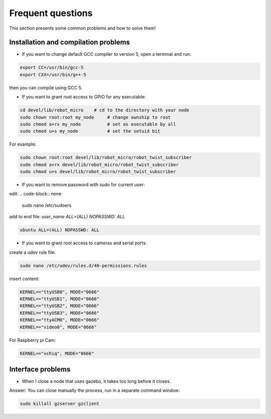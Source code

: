Frequent questions
==================

This section presents some common problems and how to solve them!

Installation and compilation problems
^^^^^^^^^^^^^^^^^^^^^^^^^^^^^^^^^^^^^

* If you want to change default GCC compiler to version 5, open a terminal and run:

.. code-block:: none

    export CC=/usr/bin/gcc-5
    export CXX=/usr/bin/g++-5

then you can compile using GCC 5.

* If you want to grant root access to GPIO for any executable:

.. code-block:: none

    cd devel/lib/robot_micro    # cd to the directory with your node
    sudo chown root:root my_node     # change ownship to root
    sudo chmod a+rx my_node          # set as executable by all
    sudo chmod u+s my_node           # set the setuid bit

For example:

.. code-block:: none

    sudo chown root:root devel/lib/robot_micro/robot_twist_subscriber
    sudo chmod a+rx devel/lib/robot_micro/robot_twist_subscriber
    sudo chmod u+s devel/lib/robot_micro/robot_twist_subscriber


* If you want to remove password with sudo for current user:

edit:
.. code-block:: none

    sudo nano /etc/sudoers

add to end file: *user_name ALL=(ALL) NOPASSWD: ALL*

.. code-block:: none

    ubuntu ALL=(ALL) NOPASSWD: ALL

* If you want to grant root access to cameras and serial ports:

create a udev rule file:

.. code-block:: none

    sudo nano /etc/udev/rules.d/40-permissions.rules

insert content:

.. code-block:: none

    KERNEL=="ttyUSB0", MODE="0666"
    KERNEL=="ttyUSB1", MODE="0666"
    KERNEL=="ttyUSB2", MODE="0666"
    KERNEL=="ttyUSB3", MODE="0666"
    KERNEL=="ttyACM0", MODE="0666"
    KERNEL=="video0", MODE="0666"

For Raspberry pi Cam:

.. code-block:: none

    KERNEL=="vchiq", MODE="0666"

Interface problems
^^^^^^^^^^^^^^^^^^

* When I close a node that uses gazebo, it takes too long before it closes.

Answer: You can close manually the process, run in a separate command window:

.. code-block:: none

    sudo killall gzserver gzclient



